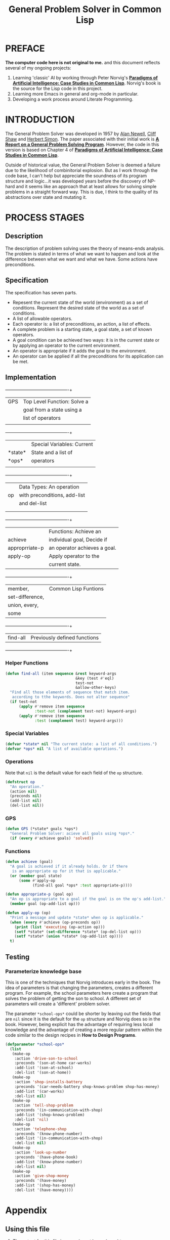 #+TITLE: General Problem Solver in Common Lisp
* PREFACE
**The computer code here is not original to me.** and this document reflects several of my ongoing projects:
1. Learning 'classic' AI by working through Peter Norvig's [[http://norvig.com/paip.html][*Paradigms of Artificial Intelligence: Case Studies in Common Lisp*]].   Norvig's book is the source for the Lisp code in this project.
2. Learning more Emacs in general and org-mode in particular.
3. Developing a work process around Literate Programming.
* INTRODUCTION
The General Problem Solver was developed in 1957 by [[https://en.wikipedia.org/wiki/Allen_Newell][Alan Newell]], [[https://en.wikipedia.org/wiki/Cliff_Shaw][Cliff Shaw]] and [[https://en.wikipedia.org/wiki/Herbert_A._Simon][Herbert Simon]]. The paper associated with their initial work is [[http://bitsavers.informatik.uni-stuttgart.de/pdf/rand/ipl/P-1584_Report_On_A_General_Problem-Solving_Program_Feb59.pdf][*A Report on a General Problem Solving Program*]]. However, the code in this version is based on Chapter 4 of [[http://norvig.com/paip.html][*Paradigms of Artificial Intelligence: Case Studies in Common Lisp*]]. 

Outside of historical value, the General Problem Solver is deemed a failure due to the likelihood of combinitorial explosion. But as I work through the code base, I can't help but appreciate the soundness of its program structure and logic...it was developed years before the discovery of NP-hard and it seems like an approach that at least allows for solving simple problems in a straight forward way. This is due, I think to the quality of its abstractions over state and mutating it.
* PROCESS STAGES
** Description
The description of problem solving uses the theory of means-ends analysis. The problem is stated in terms of what we want to happen and look at the difference between what we want and what we have. Some actions have preconditions.
** Specification
The specification has seven parts.
+ Repesent the current state of the world (environment) as a set of conditions. Represent the desired state of the world as a set of conditions.
+ A list of allowable operators.
+ Each operator is: a list of preconditions, an action, a list of effects.
+ A complete problem is a starting state, a goal state, a set of known operators.
+ A goal condition can be achieved two ways: it is in the current state or by applying an operator to the current environment.
+ An operator is appropriate if it adds the goal to the environment.
+ An operator can be applied if all the preconditions for its application can be met.
** Implementation
#+NAME: program_glossary
  +---------------+----------------------------+
  |GPS            |Top Level Function: Solve a |
  |               |goal from a state using a   |
  |               |list of operators           |
  |               |                            |
  +---------------+----------------------------+
  |               |Special Variables: Current  |
  |*state*        |State and a list of         |
  |*ops*          |operators                   |
  |               |                            |
  +---------------+----------------------------+
  |               |Data Types: An operation    |
  |op             |with preconditions, add-list|
  |               |and del-list                |
  |               |                            |
  |               |                            |
  +---------------+----------------------------+
  |               |Functions: Achieve an       |
  |achieve        |individual goal, Decide if  |
  |approprriate-p |an operator achieves a goal.|
  |apply-op       |Apply operator to the       |
  |               |current state.              |
  +---------------+----------------------------+
  |member,        |Common Lisp Funtions        |
  |set-difference,|                            |
  |union, every,  |                            |
  |some           |                            |
  +---------------+----------------------------+
  |find-all       |Previously defined functions|
  +---------------+----------------------------+
*** Helper Functions
#+NAME: find-all          
#+BEGIN_SRC lisp :tangle yes
  (defun find-all (item sequence &rest keyword-args
                                 &key (test #'eql)
                                 test-not
                                 &allow-other-keys)
    "Find all those elements of sequence that match item.
     according to tthe keywords. Does not alter sequence"
    (if test-not
        (apply #'remove item sequence
               :test-not (complement test-not) keyword-args)
        (apply #'remove item sequence
               :test (complement test) keyword-args)))
#+END_SRC
*** Special Variables
#+NAME: special-variables
#+BEGIN_SRC lisp :tangle yes
  (defvar *state* nil "The current state: a list of all conditions.")
  (defvar *ops* nil "A list of available operations.")
#+END_SRC

*** Operations
Note that =nil= is the default value for each field of the =op= structure.
#+NAME: op
#+BEGIN_SRC lisp :tangle yes
  (defstruct op
    "An operation."
    (action nil)
    (preconds nil)
    (add-list nil)
    (del-list nil))
#+END_SRC

*** GPS
#+NAME: gps
#+BEGIN_SRC lisp :tangle yes
  (defun GPS (*state* goals *ops*)
    "General Problem Solver: acieve all goals using *ops*."
    (if (every #'achieve goals) 'solved))
#+END_SRC
*** Functions
#+BEGIN_SRC lisp :tangle yes
  (defun achieve (goal)
    "A goal is achieved if it already holds. Or if there
     is an appropriate op for it that is applicable."
    (or (member goal state)
        (some #'apply-op
              (find-all goal *ops* :test appropriate-p))))

  (defun appropriate-p (goal op)
    "An op is appropriate to a goal if the goal is on the op's add-list."
    (member goal (op-add-list op)))

  (defun apply-op (op)
    "Print a message and update *state* when op is applicable."
    (when (every #'achieve (op-preconds op))
      (print (list 'executing (op-action op)))
      (setf *state* (set-difference *state* (op-del-list op)))
      (setf *state* (union *state* (op-add-list op))))
    t)
#+END_SRC
** Testing
*** Parameterize knowledge base
This is one of the techniques that Norvig introduces early in the book. The idea of parameters is that changing the parameters, creates a different program. For example, the school parameters here create a program that solves the problem of getting the son to school. A different set of parameters will create a 'different' problem solver.

The parameter =*school-ops*= could be shorter by leaving out the fields that are =nil= since it is the default for the =op= structure and Norvig does so in the book.  However, being explicit has the advantage of requiring less local knowledge and the advantage of creating a more regular pattern within the code similar to the design recipes in *How to Design Programs*.

#+BEGIN_SRC lisp :tangle yes
  (defparameter *school-ops*
    (list
     (make-op
      :action 'drive-son-to-school
      :preconds '(son-at-home car-works)
      :add-list '(son-at-school)
      :del-list '(son-at-home))
     (make-op
      :action 'shop-installs-battery
      :preconds '(car-needs-battery shop-knows-problem shop-has-money)
      :add-list '(car-works)
      :del-list nil)
     (make-op
      :action 'tell-shop-problem
      :preconds '(in-communication-with-shop)
      :add-list '(shop-knows-problem)
      :del-list 'nil)
     (make-op
      :action 'telephone-shop
      :preconds '(know-phone-number)
      :add-list '(in-communication-with-shop)
      :del-list nil)
     (make-op
      :action 'look-up-number
      :preconds '(have-phone-book)
      :add-list '(know-phone-number)
      :del-list nil)
     (make-op
      :action 'give-shop-money
      :preconds '(have-money)
      :add-list '(shop-has-money)
      :del-list '(have-money))))
#+END_SRC
* Appendix
** Using this file
1. The output for this file is =general-problem-solver.lisp=.
2. The web page for this file is =docs/index.html=. It is structured to work with Github pages.
3. To generate these files, navigate into the source block and use =M-x org-babel-execute-src-block=. 
#+NAME: generate-files
#+BEGIN_SRC elisp
  ;; generate general-problem-solver.lisp
  (org-babel-tangle)
  ;; generate docs/index.html
  (org-html-export-as-html)
  (save-current-buffer
    (set-buffer "*Org HTML Export*")
    (write-file "docs/index.html")
    (kill-buffer))
  (concat "Files Generated: " (current-time-string))
#+END_SRC 

#+RESULTS: generate-files
: Files Generated: Thu Jan 26 20:41:51 2017
